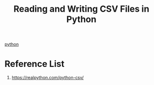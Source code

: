 :PROPERTIES:
:ID:       038340e2-339c-4d2b-9944-af56c5d4f55b
:END:
#+title: Reading and Writing CSV Files in Python
[[id:80d07df5-6da1-4c77-800c-dceeefd47f98][python]]


* Reference List
1. https://realpython.com/python-csv/
